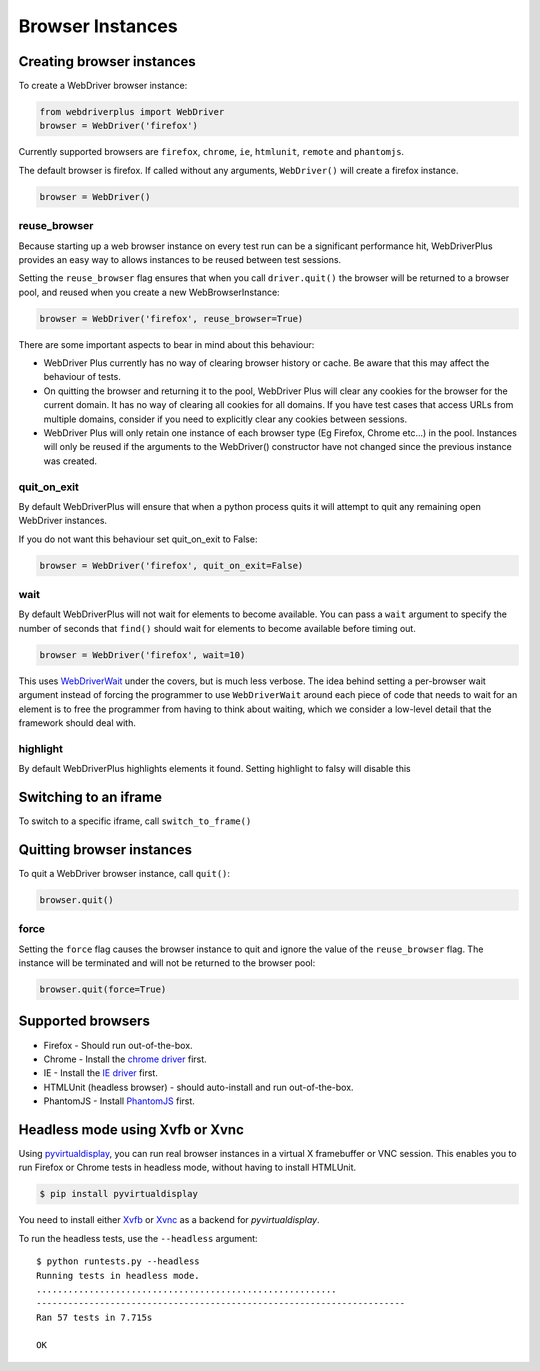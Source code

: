 .. _browsers:

Browser Instances
=================

Creating browser instances
--------------------------

To create a WebDriver browser instance:

.. code-block:: python

    from webdriverplus import WebDriver
    browser = WebDriver('firefox')

Currently supported browsers are ``firefox``, ``chrome``, ``ie``, ``htmlunit``, ``remote`` and ``phantomjs``.

The default browser is firefox.  If called without any arguments,
``WebDriver()`` will create a firefox instance.

.. code-block:: python

    browser = WebDriver()

reuse_browser
~~~~~~~~~~~~~

Because starting up a web browser instance on every test run can be a
significant performance hit, WebDriverPlus provides an easy way to allows
instances to be reused between test sessions.

Setting the ``reuse_browser`` flag ensures that when you call ``driver.quit()``
the browser will be returned to a browser pool, and reused when you create
a new WebBrowserInstance:

.. code-block:: python

    browser = WebDriver('firefox', reuse_browser=True)

There are some important aspects to bear in mind about this behaviour:

* WebDriver Plus currently has no way of clearing browser history or cache.
  Be aware that this may affect the behaviour of tests.
* On quitting the browser and returning it to the pool, WebDriver Plus
  will clear any cookies for the browser for the current domain.  It has
  no way of clearing all cookies for all domains.  If you have test cases
  that access URLs from multiple domains, consider if you need to explicitly
  clear any cookies between sessions.
* WebDriver Plus will only retain one instance of each browser type (Eg Firefox,
  Chrome etc...) in the pool.  Instances will only be reused if the arguments
  to the WebDriver() constructor have not changed since the previous instance
  was created.

quit_on_exit
~~~~~~~~~~~~

By default WebDriverPlus will ensure that when a python process quits
it will attempt to quit any remaining open WebDriver instances.

If you do not want this behaviour set quit_on_exit to False:

.. code-block:: python

    browser = WebDriver('firefox', quit_on_exit=False)

wait
~~~~

By default WebDriverPlus will not wait for elements to become available. You can
pass a ``wait`` argument to specify the number of seconds that ``find()`` should
wait for elements to become available before timing out.

.. code-block:: python

    browser = WebDriver('firefox', wait=10)

This uses WebDriverWait_ under the covers, but is much less verbose. The idea
behind setting a per-browser wait argument instead of forcing the programmer to
use ``WebDriverWait`` around each piece of code that needs to wait for an
element is to free the programmer from having to think about waiting, which
we consider a low-level detail that the framework should deal with.

.. _WebDriverWait: http://seleniumhq.org/docs/04_webdriver_advanced.html

highlight
~~~~

By default WebDriverPlus highlights elements it found. Setting highlight to falsy will disable this

Switching to an iframe
--------------------------

To switch to a specific iframe, call ``switch_to_frame()``

Quitting browser instances
--------------------------

To quit a WebDriver browser instance, call ``quit()``:

.. code-block:: python

    browser.quit()

force
~~~~~

Setting the ``force`` flag causes the browser instance to quit and ignore the
value of the ``reuse_browser`` flag.  The instance will be terminated and
will not be returned to the browser pool:

.. code-block:: python

    browser.quit(force=True)

Supported browsers
------------------

* Firefox - Should run out-of-the-box.
* Chrome - Install the `chrome driver <http://code.google.com/p/selenium/wiki/ChromeDriver>`_ first.
* IE - Install the `IE driver <http://code.google.com/p/selenium/wiki/InternetExplorerDriver>`_ first.
* HTMLUnit (headless browser) - should auto-install and run out-of-the-box.
* PhantomJS - Install `PhantomJS <http://phantomjs.org/download.html>`_ first.


Headless mode using Xvfb or Xvnc
--------------------------------

Using `pyvirtualdisplay <http://pypi.python.org/pypi/PyVirtualDisplay>`_, you
can run real browser instances in a virtual X framebuffer or VNC session. This
enables you to run Firefox or Chrome tests in headless mode, without having to
install HTMLUnit.

.. code-block:: bash

    $ pip install pyvirtualdisplay

You need to install either `Xvfb
<http://www.x.org/releases/X11R7.6/doc/man/man1/Xvfb.1.xhtml>`_ or `Xvnc
<http://xvnc.sourceforge.net/>`_ as a backend for `pyvirtualdisplay`.

To run the headless tests, use the ``--headless`` argument::

    $ python runtests.py --headless
    Running tests in headless mode.
    .........................................................
    ----------------------------------------------------------------------
    Ran 57 tests in 7.715s

    OK
